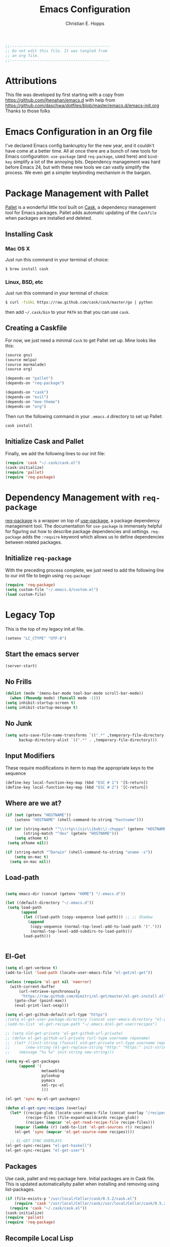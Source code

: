 #+TITLE: Emacs Configuration
#+AUTHOR: Christian E. Hopps
#+EMAIL: chopps@gmail.com

#+NAME: Note
#+BEGIN_SRC emacs-lisp
  ;;--------------------------------------------
  ;; Do not edit this file. It was tangled from
  ;; an org file.
  ;;--------------------------------------------
#+END_SRC
* Attributions
  This file was developed by first starting with a copy from https://github.com/jhenahan/emacs.d
  with help from
  https://github.com/daschwa/dotfiles/blob/master/emacs.d/emacs-init.org
  Thanks to those folks

* Emacs Configuration in an Org file

  I've declared Emacs config bankruptcy for the new year, and it couldn't have
  come at a better time. All at once there are a bunch of new tools for
  Emacs configuration: =use-package= (and =req-package=, used here) and
  =bind-key= simplify a lot of the annoying bits. Dependency management was hard
  before Emacs 24, but with these new tools we can vastly simplify the process.
  We even get a simpler keybinding mechanism in the bargain.

* Package Management with Pallet
  [[https://github.com/rdallasgray/pallet][Pallet]] is a wonderful little tool built on [[https://github.com/cask/cask][Cask]], a dependency management tool
  for Emacs packages. Pallet adds automatic updating of the =Caskfile= when
  packages are installed and deleted.

** Installing Cask

*** Mac OS X
    Just run this command in your terminal of choice:
    #+NAME: Mac Cask Installation
    #+BEGIN_SRC sh
      $ brew install cask
     #+END_SRC

*** Linux, BSD, etc
    Just run this command in your terminal of choice:
    #+NAME: Other Cask Installation
    #+BEGIN_SRC sh
      $ curl -fsSkL https://raw.github.com/cask/cask/master/go | python
    #+END_SRC

    then add =~/.cask/bin= to your =PATH= so that you can use =cask=.

** Creating a Caskfile
   For now, we just need a minimal =Cask= to get Pallet set up. Mine looks
   like this:

   #+NAME: Cask
   #+BEGIN_SRC emacs-lisp :tangle no
     (source gnu)
     (source melpa)
     (source marmalade)
     (source org)

     (depends-on "pallet")
     (depends-on "req-package")

     (depends-on "cask")
     (depends-on "evil")
     (depends-on "moe-theme")
     (depends-on "org")
   #+END_SRC

   Then run the following command in your =.emacs.d= directory to set up Pallet:

   #+NAME: Cask Initialization
   #+BEGIN_SRC sh
     cask install
   #+END_SRC

** Initialize Cask and Pallet
   Finally, we add the following lines to our init file:

   #+BEGIN_SRC emacs-lisp :tangle no
     (require 'cask "~/.cask/cask.el")
     (cask-initialize)
     (require 'pallet)
     (require 'req-package)
   #+END_SRC

* Dependency Management with =req-package=
  [[https://github.com/edvorg/req-package][req-package]] is a wrapper on top of
  [[https://github.com/jwiegley/use-package][use-package]], a package dependency
  management tool. The documentation for =use-package= is immensely helpful for
  figuring out how to describe package dependencies and settings. =req-package=
  adds the =:require= keyword which allows us to define dependencies between
  related packages.

** Initialize =req-package=
   With the preceding process complete, we just need to add the following line
   to our init file to begin using =req-package=:

   #+BEGIN_SRC emacs-lisp :tangle no
     (require 'req-package)
     (setq custom-file "~/.emacs.d/custom.el")
     (load custom-file)
   #+END_SRC


* Legacy Top
  This is the top of my legacy init.el file.

  #+BEGIN_SRC emacs-lisp
    (setenv "LC_CTYPE" "UTF-8")
  #+END_SRC

** Start the emacs server
   #+BEGIN_SRC emacs-lisp
     (server-start)
   #+END_SRC

** No Frills
   #+BEGIN_SRC emacs-lisp
     (dolist (mode '(menu-bar-mode tool-bar-mode scroll-bar-mode))
       (when (fboundp mode) (funcall mode -1)))
     (setq inhibit-startup-screen t)
     (setq inhibit-startup-message t)
   #+END_SRC

** No Junk
   #+BEGIN_SRC emacs-lisp
     (setq auto-save-file-name-transforms `((".*" ,temporary-file-directory t))
           backup-directory-alist `((".*" . ,temporary-file-directory)))
   #+END_SRC

** Input Modifiers

   These require modifications in iterm to map the appropriate keys to the
   sequence
   #+BEGIN_SRC emacs-lisp
     (define-key local-function-key-map (kbd "ESC # 1") '[S-return])
     (define-key local-function-key-map (kbd "ESC # 2") '[C-return])
   #+END_SRC

** Where are we at?
   #+BEGIN_SRC emacs-lisp
     (if (not (getenv "HOSTNAME"))
         (setenv "HOSTNAME" (shell-command-to-string "hostname")))

     (if (or (string-match "^\\(rtp\\|sjc\\|bxb\\)-chopps" (getenv "HOSTNAME"))
             (string-match "^dex" (getenv "HOSTNAME")))
         (setq athome t)
      (setq athome nil))

     (if (string-match "^Darwin" (shell-command-to-string "uname -s"))
         (setq on-mac t)
       (setq on-mac nil))
   #+END_SRC

** Load-path
   #+BEGIN_SRC emacs-lisp

     (setq emacs-dir (concat (getenv "HOME") "/.emacs.d"))

     (let ((default-directory "~/.emacs.d"))
      (setq load-path
            (append
             (let ((load-path (copy-sequence load-path))) ;; ;; Shadow
               (append
                (copy-sequence (normal-top-level-add-to-load-path '(".")))
                (normal-top-level-add-subdirs-to-load-path)))
             load-path)))


   #+END_SRC

** El-Get

   #+BEGIN_SRC emacs-lisp
     (setq el-get-verbose t)
     (add-to-list 'load-path (locate-user-emacs-file "el-get/el-get"))

     (unless (require 'el-get nil 'noerror)
       (with-current-buffer
           (url-retrieve-synchronously
            "https://raw.github.com/dimitri/el-get/master/el-get-install.el")
         (goto-char (point-max))
         (eval-print-last-sexp)))

     (setq el-get-github-default-url-type "https")
     ;(setq el-get-user-package-directory (concat user-emacs-directory "el-get-init-files/"))
     ;(add-to-list 'el-get-recipe-path "~/.emacs.d/el-get-user/recipes")

     ;; (setq old-get-private 'el-get-github-url-private)
     ;; (defun el-get-github-url-private (url-type username reponame)
     ;;  (let* ((init-string (funcall old-get-private url-type username reponame))
     ;;       (new-string (el-get-replace-string "http:" "https:" init-string)))
     ;;    (message "%s %s" init-string new-string)))

     (setq my-el-get-packages
           (append '(
                     metaweblog
                     pylookup
                     pymacs
                     xml-rpc-el
                     )))

     (el-get 'sync my-el-get-packages)

     (defun el-get-sync-recipes (overlay)
       (let* ((recipe-glob (locate-user-emacs-file (concat overlay "/recipes/*.rcp")))
              (recipe-files (file-expand-wildcards recipe-glob))
              (recipes (mapcar 'el-get-read-recipe-file recipe-files)))
         (mapcar (lambda (r) (add-to-list 'el-get-sources r)) recipes)
         (el-get 'sync (mapcar 'el-get-source-name recipes))))

       ;; EL-GET SYNC OVERLAYS
     (el-get-sync-recipes "el-get-haskell")
     (el-get-sync-recipes "el-get-user")

   #+END_SRC

** Packages
   Use cask, pallet and req-package here. Initial packages are in Cask
   file. This is updated automaticallyby pallet when installing and removing
   using list-packages.
   #+BEGIN_SRC emacs-lisp :tangle no
     (if (file-exists-p "/usr/local/Cellar/cask/0.5.2/cask.el")
         (require 'cask "/usr/local/Cellar/cask//usr/local/Cellar/cask/0.5.2/cask.el")
       (require 'cask "~/.cask/cask.el"))
     (cask-initialize)
     (require 'pallet)
     (require 'req-package)
   #+END_SRC

** Recompile Local Lisp
   #+BEGIN_SRC emacs-lisp
     (byte-recompile-directory (expand-file-name "~/.emacs.d/local-lisp") 0)
   #+END_SRC

** Load Variables from Shell Environment

   This is needed b/c on the mac we may be loaded from outside the shell.
   #+BEGIN_SRC emacs-lisp
     (if (file-exists-p "/Users/chopps/.athome-emacs")
         (progn (require 'exec-path-from-shell)
                (exec-path-from-shell-copy-env "PYTHONPATH")
                (exec-path-from-shell-copy-env "PATH")
                (setq athome t)
                (exec-path-from-shell-initialize)))
   #+END_SRC

** Uniquify
   #+BEGIN_SRC emacs-lisp
     (require 'uniquify)
     (setq uniquify-buffer-name-style 'forward)
   #+END_SRC
* Evil

  #+BEGIN_SRC emacs-lisp
    (req-package evil
      :init
      (progn
        (setq evil-search-wrap nil)
        (setq evil-want-C-i-jump nil)

        (evil-mode 1)

        ;; (setq evil-esc-delay 0)
        (setq evil-esc-delay 0.001)
        (evil-change-to-initial-state)

        (defun evil-undefine ()
          (interactive)
          (let (evil-mode-map-alist)
            (call-interactively (key-binding (this-command-keys)))))

        (define-key evil-normal-state-map [escape] 'keyboard-quit)
        (define-key evil-visual-state-map [escape] 'keyboard-quit)
        (define-key evil-normal-state-map (kbd "TAB") 'evil-undefine)
        ;; (define-key evil-normal-state-map (kbd "RET") 'evil-undefine)
        ;; (define-key evil-normal-state-map " " 'evil-undefine)

        ;; Undefine vi keys in all modes.
        (let ((undef '("\C-a" "\C-e" "\C-n" "\C-p")))
          (while undef
            (define-key evil-normal-state-map (car undef) 'evil-undefine)
            (define-key evil-visual-state-map (car undef) 'evil-undefine)
            (define-key evil-insert-state-map (car undef) 'evil-undefine)
            (setq undef (cdr undef))))

        ;; Undefine vi keys in insert mode.
        (let ((undef '("\C-k")))
          (while undef
            (define-key evil-insert-state-map (car undef) 'evil-undefine)
            (setq undef (cdr undef))))

        ;; Remove RET and SPC from motion map so they can be overridden by various modes
        (defun my-move-key (keymap-from keymap-to key)
          "Moves key binding from one keymap to another, deleting from the old location. "
          (define-key keymap-to key (lookup-key keymap-from key))
          (define-key keymap-from key nil))
        (my-move-key evil-motion-state-map evil-normal-state-map (kbd "RET"))
        (my-move-key evil-motion-state-map evil-normal-state-map " ")

                                            ;(define-key minibuffer-local-map [escape] 'minibuffer-keyboard-quit)
                                            ;(define-key minibuffer-local-ns-map [escape] 'minibuffer-keyboard-quit)
                                            ;(define-key minibuffer-local-completion-map [escape] 'minibuffer-keyboard-quit)
                                            ;(define-key minibuffer-local-must-match-map [escape] 'minibuffer-keyboard-quit)
                                            ;(define-key minibuffer-local-isearch-map [escape] 'minibuffer-keyboard-quit)
        ))
  #+END_SRC

* VCS
  #+BEGIN_SRC emacs-lisp
    (req-package magit)
  #+END_SRC
* End Req-Packages

  #+BEGIN_SRC emacs-lisp
    (req-package-finish)
  #+END_SRC

* Text Mode

  #+BEGIN_SRC emacs-lisp
    (add-hook 'text-mode-hook 'turn-on-auto-fill)
    (add-hook 'rst-mode-hook (lambda ()
                               (define-key mode-specific-map "0" 'rst-adjust)
                               (setq fill-column 79)
                               ))
    (setq default-fill-column 80)

    (add-to-list 'auto-mode-alist '("diff" . diff-mode))
    (add-to-list 'auto-mode-alist '("\\.diff\\'" . diff-mode))

    (eval-after-load "text-mode"
      '(progn
         (modify-syntax-entry ?_ "w" text-mode-syntax-table)
         (modify-syntax-entry ?- "w" text-mode-syntax-table)
         ))
  #+END_SRC

* Buffer Handling
  #+BEGIN_SRC emacs-lisp
    (iswitchb-mode 1)
    ;; (setq iswitchb-buffer-ignore '("^ " "^\\*"))
    (setq iswitchb-buffer-ignore '("^ "))
    (setq-default save-place t)
  #+END_SRC

** Cleanup Buffers Automatically
   #+BEGIN_SRC emacs-lisp
     (require 'midnight)

     ;;kill buffers if they were last disabled more than this seconds ago (30m)
     (setq clean-buffer-list-delay-special 1800)

     (defvar clean-buffer-list-timer nil
       "Stores clean-buffer-list timer if there is one. You can disable clean-buffer-list by (cancel-timer clean-buffer-list-timer).")
     ;; run clean-buffer-list every 2 hours
     (setq clean-buffer-list-timer (run-at-time t 7200 'clean-buffer-list))

     ;; kill everything, clean-buffer-list is very intelligent at not killing unsaved buffer.
     (setq clean-buffer-list-kill-regexps '("^.*$"))

     ;; keep these buffer untouched
     ;; prevent append multiple times
     (defvar clean-buffer-list-kill-never-buffer-names-init
       clean-buffer-list-kill-never-buffer-names
       "Init value for clean-buffer-list-kill-never-buffer-names")

     (setq clean-buffer-list-kill-never-buffer-names
           (append
            '("*Messages*" "*cmd*" "*scratch*" "*w3m*" "*w3m-cache*" "*Inferior Octave*")
            clean-buffer-list-kill-never-buffer-names-init))

     ;; prevent append multiple times
     (defvar clean-buffer-list-kill-never-regexps-init
       clean-buffer-list-kill-never-regexps
       "Init value for clean-buffer-list-kill-never-regexps")

     ;; append to *-init instead of itself
     (setq clean-buffer-list-kill-never-regexps
           (append '("^\\*EMMS Playlist\\*.*$")
                   clean-buffer-list-kill-never-regexps-init))
   #+END_SRC

* Windows
  #+BEGIN_SRC emacs-lisp
    (setq wg-morph-on nil)
    (setq wg-prefix-key (kbd "C-c w"))
    ;; (require 'workgroups)
    ;; (workgroups-mode 1)
    ;; (if (file-exists-p "~/.emacs-workgroups")
    ;;     (wg-load "~/.emacs-workgroups"))

    (defun other-window-or-frame ()
      (interactive)
      (other-window 1 'visible)
      (select-frame-set-input-focus (window-frame (selected-window))))


    (defun split-window-sensibly-prefer-horizontal (&optional window)
    "Same as `split-window-sensibly' except prefer to split horizontally first."
      (let ((window (or window (selected-window))))
        (or (and (window-splittable-p window t)
                 ;; Split window horizontally.
                 (with-selected-window window
                   (split-window-right)))
            (and (window-splittable-p window)
                 ;; Split window vertically.
                 (with-selected-window window
                   (split-window-below)))
            (and (eq window (frame-root-window (window-frame window)))
                 (not (window-minibuffer-p window))
                 ;; If WINDOW is the only window on its frame and is not the
                 ;; minibuffer window, try to split it vertically disregarding
                 ;; the value of `split-height-threshold'.
                 (let ((split-height-threshold 0))
                   (when (window-splittable-p window)
                     (with-selected-window window
                       (split-window-below))))))))

    (setq split-width-threshold 160)
    (setq window-min-width 80)
    (setq split-window-preferred-function 'split-window-sensibly-prefer-horizontal)
  #+END_SRC

* Shell Mode

  #+BEGIN_SRC emacs-lisp
    (add-hook 'shell-mode-hook
              (function (lambda ()
                          (local-set-key "\M-p" 'comint-previous-input)
                          (local-set-key "\M-n" 'comint-next-input))))


    (require 'shell-switcher)
    (shell-switcher-mode t)
  #+END_SRC
* Mac

  #+BEGIN_SRC emacs-lisp
    (unwind-protect
     (condition-case ex
          (pc-selection-mode)
      (`error
        t)))
    (global-set-key [?\A-x] 'clipboard-kill-region)
    (global-set-key [?\A-c] 'clipboard-kill-ring-save)
    (global-set-key [?\A-v] 'clipboard-yank)
  #+END_SRC
* Comint

  #+BEGIN_SRC emacs-lisp
    (eval-after-load "comint"
      '(progn
         (define-key comint-mode-map [(meta p)]
           'comint-previous-matching-input-from-input)
         (define-key comint-mode-map [(meta n)]
           'comint-next-matching-input-from-input)
         (define-key comint-mode-map [(control meta n)]
           'comint-next-input)
         (define-key comint-mode-map [(control meta p)]
           'comint-previous-input)
         (setq comint-completion-autolist t ;list possibilities on partial
                                            ;completion
           comint-completion-recexact nil   ;use shortest compl. if
                                            ;characters cannot be added
           ;; how many history items are stored in comint-buffers (e.g. py- shell)
           ;; use the HISTSIZE environment variable that shells use (if avail.)
           ;; (default is 32)
           comint-input-ring-size (string-to-number (or (getenv "HISTSIZE") "100")))))
  #+END_SRC
* Generic Lisp
  #+BEGIN_SRC emacs-lisp
    (require 's)

    (defun remove-last-elt (list)
      (let ((rlist (reverse list)))
        (reverse (cdr rlist))))

    (defun trim-string (string)
      "Remove white spaces in beginning and ending of STRING.
    White space here is any of: space, tab, emacs newline (line feed, ASCII 10)."
      (replace-regexp-in-string "\\`[ \t\n]*" "" (replace-regexp-in-string "[ \t\n]*\\'" "" string)))

    ;;-------------------------------
    ;; Disabled commands (not many)
    ;;-------------------------------

    (defun enable-all-commands ()
      "Enable all commands, reporting on which were disabled."
      (interactive)
      (with-output-to-temp-buffer "*Commands that were disabled*"
        (mapatoms
         (function
          (lambda (symbol)
            (when (get symbol 'disabled)
              (put symbol 'disabled nil)
              (prin1 symbol)
              (princ "\n")))))))

    (defun increment-numbers-in-rergion ()
      "Find all numbers in the region and increment them by 1."
      (interactive)
      (if (not (use-region-p))
          (error "No region defined"))
      (let* ((start (region-beginning))
             (end (region-end))
             found)
        (save-excursion
          (goto-char start)
          (while (setq found (re-search-forward "[0-9]+" end t))
            (replace-match (number-to-string (+ (string-to-number (match-string 0)) 1)))))))

    (defun normalize-numbers-in-rergion ()
      "Find all numbers in the region starting with 0 set them increasing order"
      (interactive)
      (if (not (use-region-p))
          (error "No region defined"))
      (let* ((start (region-beginning))
             (end (region-end))
             (value 0)
             found)
        (save-excursion
          (goto-char start)
          (while (setq found (re-search-forward "\\<[0-9]+\\>" end t))
            (replace-match (number-to-string value))
            (setq value (+ value 1))))))


    ; Automatically enable any disabled command the first time it's used.
    (defun enable-this-command (&rest args)
      (put this-command 'disabled nil)
      (call-interactively this-command))
    (setq disabled-command-function 'enable-this-command)

    (defun strip-trailing-whitespace ()
      "Eliminate whitespace at ends of lines."
      (interactive)
      (save-excursion
        (goto-char (point-min))
        (while (re-search-forward "[ \t][ \t]*$" nil t)
          (delete-region (match-beginning 0) (point)))))

    ;; (defun nuke-nroff-bs ()
    ;;   (interactive)
    ;;   (let ((old-modified (buffer-modified-p))
    ;;         (old-point (point)))
    ;;     (call-interactively (beginning-of-buffer))
    ;;     (replace-regexp "\\(.\\)^H\\1^H\\1^H\\1" "\\1")
    ;;     (call-interactively (beginning-of-buffer))
    ;;     (replace-regexp "\\(.\\)^H\\1^H\\1" "\\1")
    ;;     (call-interactively (beginning-of-buffer))
    ;;     (replace-regexp "\\(.\\)^H\\1" "\\1")
    ;;     (call-interactively (beginning-of-buffer))
    ;;     (replace-string "_^H" "")
    ;;     (set-buffer-modified-p old-modified)
    ;;     (goto-char old-point)))

    (defun string/starts-with (string prefix)
      "Return t if STRING starts with prefix."
      (let* ((l (length prefix)))
        (string= (substring string 0 l) prefix)))

    (defun bh-compile ()
      (interactive)
      (let ((df (directory-files "."))
            (has-proj-file nil)
            )
        (while (and df (not has-proj-file))
          (let ((fn (car df)))
            (if (> (length fn) 10)
                (if (string-equal (substring fn -10) ".xcodeproj")
                    (setq has-proj-file t)
                  )
              )
            )
          (setq df (cdr df))
          )
        (if has-proj-file
            (compile "xcodebuild -configuration Debug")
          (compile "make")
          )
        )
      )

    (defun kill-region-to-mac ()
      "Copy the region to our mac clipboard"
      (interactive)
      (shell-command-on-region (mark) (point) "ssh -q rtp-chopps-8711.cisco.com pbcopy")
      (deactivate-mark))

    (defun kill-region-to-ssh ()
      "Copy the region to our ssh clients clipboard"
      (interactive)
      (let ((cmd (concat "ssh -q " (car (split-string (getenv "SSH_CLIENT"))) " pbcopy")))
        (message "running command: %s" cmd)
        (shell-command-on-region (mark) (point) cmd))
      (deactivate-mark))

    (setq lastw-screen-window -1)
    (defun bring-screen-window-front ()
      "If running in screen tell screen to switch to our window"
      (let ((window (getenv "WINDOW"))
            (sty (getenv "STY")))
        (if sty
            (shell-command-to-string (concat "screen -X select " window)))))

    (defun return-to-last-screen-window ()
      "Return to previous screen window"
      (if (getenv "STY")
          (shell-command-to-string "screen -X other")))
    (add-hook 'server-visit-hook 'bring-screen-window-front)
    (add-hook 'server-done-hook 'return-to-last-screen-window)
    (remove-hook 'kill-buffer-query-functions 'server-kill-buffer-query-function)

    (require 'flymake)

    (defun flymake-elisp-init ()
      (unless (string-match "^ " (buffer-name))
        (let* ((temp-file   (flymake-init-create-temp-buffer-copy
                             'flymake-create-temp-inplace))
               (local-file  (file-relative-name
                             temp-file
                             (file-name-directory buffer-file-name))))
          (list
           (expand-file-name invocation-name invocation-directory)
           (list
            "-Q" "--batch" "--eval"
            (prin1-to-string
             (quote
              (dolist (file command-line-args-left)
                (with-temp-buffer
                  (insert-file-contents file)
                  (condition-case data
                      (scan-sexps (point-min) (point-max))
                    (scan-error
                     (goto-char(nth 2 data))
                     (princ (format "%s:%s: error: Unmatched bracket or quote\n"
                                    file (line-number-at-pos)))))))
              )
             )
            local-file)))))

    ;; (push '("\\.el$" flymake-elisp-init) flymake-allowed-file-name-masks)

    ;; (add-hook 'emacs-lisp-mode-hook
    ;;           ;; workaround for (eq buffer-file-name nil)
    ;;           (function (lambda () (if buffer-file-name (flymake-mode)))))

    (defun my-list-mode-hook ()
      (message "my-lisp-mode-hook")
      (set (make-local-variable 'rebox-style-loop) '(83 84 21))
      ;; (set (make-local-variable 'rebox-min-fill-column) 40)
      (rebox-mode 1))

    (add-hook 'lisp-mode-hook 'my-list-mode-hook)
    (add-hook 'emacs-lisp-mode-hook 'my-list-mode-hook)

    (defun narrow-to-python-string ()
      "Narrow to the multiline string section that contains the point"
      (interactive)
      (let (sstart
            send
            sstr
            (smatch "\\(\"\"\"\\|\'\'\'\\)"))
        (save-excursion

          (if (not (looking-at smatch))
              (re-search-backward "\\(\"\"\"\\|\'\'\'\\)"))
          (setq sstr (match-string 0))
          (setq sstart (match-end 0))
          (goto-char sstart)
          (message (format "sstart %d" sstart))
          (re-search-forward sstr)
          (setq send (match-beginning 0))
          (message (format "send %d" send)))
        (narrow-to-region sstart send)
        (message (format "narrowed to %d:%d" sstart send))
        sstart))

    (defun narrow-to-line ()
      "Narrow to the current line"
      (let (beg end)
        (save-excursion
          (move-end-of-line 1)
          (setq end (point))
          (move-beginning-of-line 1)
          (setq beg (point))
          (message (format "narrow to line %d:%d" beg end)))
        (narrow-to-region beg end)
        (values beg end)))

    (defun delete-line ()
      (interactive)
      (move-beginning-of-line 1)
      (kill-line 1))

    (defun tr-param ()
      "Translate @param to rst style - ``"
      (interactive)
      (save-excursion
        (save-restriction
          (let (beg end val indent ptype sym (tsym "") (ppos 0) (tpos 0) (npos 0)
                    (psmatch "\\(?:@\\(param\\) *\\([[:alnum:]_]+\\) *: *\\|@\\(return\\): *\\)")
                    (pmatch "\\(?:@\\(param\\) *\\([[:alnum:]_]+\\) *: *\\|@\\(return\\): *\\(.*\\)\\)"))
            ; Operate in the doc-string only.
            (narrow-to-python-string)
            (save-restriction
              (setq val (narrow-to-line))
              (setq beg (nth 0 val))
              (setq end (nth 1 val))
              (goto-char beg)
              (re-search-forward pmatch))
            (setq ptype (match-string 1))
            (if (not ptype)
                (setq ptype (match-string 3))
              (setq sym (match-string 2)))
            (setq ppos (match-beginning 0))
            (setq indent (- ppos beg)) ; indent of param
            (message (format "beginning %d indent %d" ppos indent))
                                            ; Get any type definition and remove the line
            (ignore-errors
              (save-excursion
                (if (equal ptype "param")
                    (re-search-forward (concat "@type *" sym " *: *\\(.*\\)"))
                  (re-search-forward (concat "@rtype: *\\(.*\\)")))
                (setq tpos (match-beginning 0))
                (setq tsym (match-string 1))
                (setq tsym (replace-regexp-in-string "[tT]rue or [fF]alse" "`bool`" tsym))
                (setq tsym (replace-regexp-in-string "\\<string\\>" "`str`" tsym))
                (setq tsym (replace-regexp-in-string "\\<[Bb]oolean\\>" "`bool`" tsym))
                (setq tsym (replace-regexp-in-string "\\<[Bb]ool\\>" "`bool`" tsym))
                (setq tsym (replace-regexp-in-string "\\<integer\\>" "`int`" tsym))
                (setq tsym (replace-regexp-in-string "\\<int\\>" "`int`" tsym))
                (setq tsym (replace-regexp-in-string "\\<list\\(()\\)?" "`list`" tsym))
                (setq tsym (replace-regexp-in-string "\\<dict\\(()\\)?" "`dict`" tsym))
                (setq tsym (replace-regexp-in-string "L{\\([^}]+\\)}" "`\\1`" tsym))
                (save-excursion
                  (goto-char tpos)
                  (delete-line))))
            (goto-char beg)
            (re-search-forward psmatch)
            (if (equal ptype "param")
                (replace-match (concat "  - `" sym "` (" tsym ") - "))
              (if (equal tsym "")
                  (replace-match (concat ":return: "))
                (replace-match (concat ":return: (" tsym ") "))))
            (condition-case nil
                (progn
                  (re-search-forward "@\\(param\\|return\\)" nil)
                  (point))
              (error (point-max)))))))
            ;; re-indent folloiwng lines to our - until we reach a blank line or a line
            ;; containing @ or the ned of our region

    (defun tr-all-param ()
      "Translate all paramters"
      (interactive)
      (save-excursion
        (let (send
              sstart
              (cpos (point)))
          (save-restriction
            (let (indent)
              ;; Operate in the doc-string only.
              (setq sstart (narrow-to-python-string))
              (goto-char sstart)
              (setq cpos sstart)
              (setq send (point-max))
              (message (format "pmax %d" send))
              ;; Find the first param
              (re-search-forward "^\\( +\\)@param")
              (setq indent (match-string 1))
              (replace-match (concat indent ":Parameters:\n" indent "@param"))))
          ;; now run tr-param until we are done
          (while (< cpos send)
            (setq cpos (tr-param))
            (goto-char cpos)))))

    (defun read-lines (fPath)
      "Return a list of lines of a file at FPATH."
      (with-temp-buffer
        (insert-file-contents fPath)
        (split-string (buffer-string) "\n" t)))

    (eval-after-load "elisp-mode"
      '(progn
         (modify-syntax-entry ?_ "w" emacs-lisp-mode-syntax-table)
         (modify-syntax-entry ?- "w" emacs-lisp-mode-syntax-table)
         (modify-syntax-entry ?_ "w" lisp-mode-syntax-table)
         (modify-syntax-entry ?- "w" lisp-mode-syntax-table)
         ))

    (eval-after-load "lisp-mode"
      '(progn
         (modify-syntax-entry ?_ "w" emacs-lisp-mode-syntax-table)
         (modify-syntax-entry ?- "w" emacs-lisp-mode-syntax-table)
         (modify-syntax-entry ?_ "w" lisp-mode-syntax-table)
         (modify-syntax-entry ?- "w" lisp-mode-syntax-table)
         ))
  #+END_SRC
* Generic Editing

  #+BEGIN_SRC emacs-lisp
    (autoload 'rebox-comment "rebox2" nil t)
    (autoload 'rebox-region "rebox2" nil t)

    ;;(global-linum-mode nil)
    ;;(setq linum-format 'dynamic)
    ;;(set-face-attribute 'linum nil :background "Black"))

    ;;        (add-hook 'emacs-lisp-mode-hook (lambda ()
    ;;                                          (set (make-local-variable 'rebox-style-loop) '(25 17 21))
    ;;                                          (set (make-local-variable 'rebox-min-fill-column) 40)
    ;;                                          (rebox-mode 1)))
    ;
    (eval-after-load "rebox2"
      '(progn
         (message "rebox2 loaded")
         (rebox-register-template 71 176 ["? -----------"
                                          "?  box123456 "
                                          "? -----------"])

         (rebox-register-template 72 276 ["?-----------+"
                                          "? box123456  "
                                          "?-----------+"])

         (rebox-register-template 73 376 ["?-----------"
                                          "? box123456 "
                                          "?-----------"])

         (rebox-register-template 74 476 ["?==========="
                                          "? box123456 "
                                          "?==========="])

         (rebox-register-template 81 186 ["?? -----------"
                                          "??  box123456 "
                                          "?? -----------"])

         (rebox-register-template 82 286 ["??-----------+"
                                          "?? box123456  "
                                          "??-----------+"])

         (rebox-register-template 83 386 ["??-----------"
                                          "?? box123456 "
                                          "??-----------"])

         (rebox-register-template 84 486 ["??==========="
                                          "?? box123456 "
                                          "??==========="])
         (setq rebox-style-loop '(73 74 11))

         ;; (rebox-set-default-style 093)
         ;; (setq rebox-style-loop '(24 16))
         ;; Leave the defaults
         ;; (global-set-key [(meta q)] 'rebox-dwim)
         ;; (global-set-key [(shift meta q)] 'rebox-fill)
         ))



    (require 'filladapt)
    (setq-default filladapt-mode t)
  #+END_SRC
* URL Browsing

  #+BEGIN_SRC emacs-lisp
    (eval-after-load "browse-url"
      '(progn
         (message "browse-url loaded")
         (setq browse-url-browser-function 'browse-url-generic
               browse-url-generic-program "openurl.sh")))
  #+END_SRC
* Acme Extension

  #+BEGIN_SRC emacs-lisp
    (defun is-workspace-root (split-path)
      (let ((path (concat "/" (mapconcat 'identity split-path "/") "/.ACMEROOT")))
        (file-attributes path)))

    (defun get-workspace-root ()
      (let ((split-path (split-string (expand-file-name default-directory) "/")))
        (while (and (> (length split-path) 0)
                    (not (is-workspace-root split-path)))
          (setq split-path (remove-last-elt split-path)))
        (concat "/" (mapconcat 'identity split-path "/"))))

    ;;
    ;; XXX this needs to be updated to find the right path
    ;;
    (defun acme-ediff-latest()
     (interactive)
     (let* (
            (rel-cur-file (file-relative-name buffer-file-name))
            (acme-dir (concat  ".CC/cache/"  rel-cur-file  "@@/main/ci/fwd-33/fwd-33-mcast-intact/"))
            (version-list (directory-files acme-dir nil "[0-9]+" t))
            (latest-version (car version-list))
            (rel-base-file (concat  ".CC/cache/"  rel-cur-file  "@@/main/ci/fwd-33/fwd-33-mcast-intact/" latest-version))
            )
       (ediff-files rel-cur-file rel-base-file)))
  #+END_SRC

* Tagging

  #+BEGIN_SRC emacs-lisp
    (autoload 'gid "idutils" nil t)
    (add-to-list 'auto-mode-alist '("\\.m\\'" . objc-mode))
    (add-to-list 'auto-mode-alist '("\\.mm\\'" . objc-mode))

    (setq gtags-suggested-key-mapping t)
    (setq gtags-use-old-key-map t)

    ;(require 'gtags)
    (require 'ggtags)
    (add-to-list 'auto-mode-alist '("\\.\\(cmd\\|sch\\|bag\\|bgen\\)\\'" . ggtags-mode))

    ;;; gtags keys
    ;; (define-key gtags-mode-map "\eh" 'gtags-display-browser)
    ;; (define-key gtags-mode-map "\ec" 'gtags-make-complete-list)
    ;; (define-key gtags-mode-map "\C-]" 'gtags-find-tag-from-here)
    ;; (define-key gtags-mode-map "\C-t" 'gtags-pop-stack)
    ;; (define-key gtags-mode-map "\el" 'gtags-find-file)
    ;; (define-key gtags-mode-map "\eg" 'gtags-find-with-grep)
    ;; (define-key gtags-mode-map "\eI" 'gtags-find-with-idutils)
    ;; (define-key gtags-mode-map "\es" 'gtags-find-symbol)
    ;; (define-key gtags-mode-map "\er" 'gtags-find-rtag)
    ;; (define-key gtags-mode-map "\et" 'gtags-find-tag)

    ;;; ggtags keys
    ;; (define-key ggtags-mode-map "\eh" 'gtags-display-browser)
    ;; (define-key ggtags-mode-map "\ec" 'gtags-make-complete-list)
    (define-key ggtags-mode-map "\C-]" 'ggtags-find-tag-dwim)
    (define-key ggtags-mode-map "\C-t" 'pop-tag-mark)
    ;; (define-key ggtags-mode-map "\el" 'gtags-find-file)
    ;; (define-key ggtags-mode-map "\eg" 'gtags-find-with-grep)
    ;; (define-key ggtags-mode-map "\eI" 'gtags-find-with-idutils)
    (define-key ggtags-mode-map "\es" 'ggtags-find-other-symbol)
    (define-key ggtags-mode-map "\er" 'ggtags-find-reference)
    ;; (define-key ggtags-mode-map "\et" 'gtags-find-tag)

    ;; need to undefine a couple keys in evil.
    (setq evil-overriding-maps (cons '(gtags-mode-map . nil) evil-overriding-maps))
    (setq evil-overriding-maps (cons '(gtags-select-mode-map . nil) evil-overriding-maps))
    (define-key evil-normal-state-map (kbd "C-t") 'evil-undefine)
    (define-key evil-motion-state-map (kbd "C-t") 'evil-undefine)
    (define-key evil-visual-state-map (kbd "C-t") 'evil-undefine)
    (define-key evil-normal-state-map (kbd "C-]") 'evil-undefine)
    (define-key evil-motion-state-map (kbd "C-]") 'evil-undefine)
    (define-key evil-visual-state-map (kbd "C-]") 'evil-undefine)


    ;;
    ;; Gtags custom functionality
    ;;

    (defun get-newtags-buffer-name ()
      (concat "*newtags-" (get-workspace-root) "-*"))

    (defun get-newtags-proc-name ()
      (concat "newtags-" (get-workspace-root) ""))

    (defun is-newtags-running ()
      (let ((wsroot (get-workspace-root))
            (tag-buffer (get-buffer (get-newtags-buffer-name))))
        (if (not tag-buffer)
            nil
          (save-current-buffer
            (set-buffer tag-buffer)
            (if (eq (process-status tag-process) 'exit)
                nil
              t)))))

    (defun run-newtags ()
      (interactive)
      (let ((wsroot (get-workspace-root))
            (tag-buffer (get-buffer (get-newtags-buffer-name))))
        (if (not tag-buffer)
            (save-current-buffer
              (setq tag-buffer (get-buffer-create (get-newtags-buffer-name)))
              (setq tag-proc-name nil)
              (setq tag-process nil)
              (set-buffer tag-buffer)
              (make-local-variable 'tag-proc-name)
              (make-local-variable 'tag-process)
              (setq tag-proc-name (get-newtags-proc-name))
              (cd wsroot)
              (setq tag-process (start-process tag-proc-name tag-buffer "newtags")))
          ;; We have a buffer is the process running?
          (if (is-newtags-running)
              (save-current-buffer
                (set-buffer tag-buffer)
                (let ()
                  (cd wsroot)
                  (setq tag-process (start-process tag-proc-name tag-buffer "newtags"))))
            (process-status tag-process)))))

    (defun get-gtags-dir ()
      (interactive)
      (let ((path (shell-command-to-string "global -pr")))
        (if (eq (elt path 0) ?/)
            (substring path 0 -1)
          nil)))

    (defun gtags-update (&optional iactive)
      (interactive (list t))
      (if (and iactive
               gtags-mode
               (not (is-newtags-running)))
          (save-excursion
            (if (not (get-gtags-dir))
                (if (y-or-n-p "No GTAGS file run newtags? ")
                    (run-newtags))
              (let ((file-path (expand-file-name buffer-file-name))
                    (gpath (expand-file-name (get-gtags-dir))))
                (setq file-path
                      (subseq file-path (1+ (length gpath)) (length file-path)))
                (cd gpath)
                ;; (shell-command-to-string (concat
                (shell-command-to-string (concat "gtags --single-update=" file-path)))))))

    ;;
    ;; Run gtags update on save -- XXX this can take a long time actually
    ;;
    ;(add-hook 'after-save-hook 'gtags-update)

    (add-hook 'c-mode-hook
              (function (lambda ()
                          (ggtags-mode 1))))

    (add-hook 'html-mode-hook
              (function (lambda ()
                          (ggtags-mode 1))))

    (add-hook 'lisp-mode-hook
              (function (lambda ()
                          (ggtags-mode 1))))

    (add-hook 'lisp-interaction-mode-hook
              (function (lambda ()
                          (ggtags-mode 1))))

    (add-hook 'python-mode-hook
              (function (lambda ()
                          (ggtags-mode 1))))

    (add-hook 'perl-mode-hook
              (function (lambda ()
                          (ggtags-mode 1))))
  #+END_SRC
* Mail
  #+BEGIN_SRC emacs-lisp
    (setq mail-from-style 'angles)
    (setq mail-archive-file-name (expand-file-name "~/Personal/Mail/mail-archive"))
  #+END_SRC
* Screen/TMX
  #+BEGIN_SRC emacs-lisp
    (defun sigusr1-handler ()
      (interactive)
      (message "Caught signel %S" last-input-event)
      (let ((lines (split-string (shell-command-to-string "tmux show-environment") "\n" t)))
        (while lines
          (let ((tup (split-string (car lines) "=" t)))
            (if (not (string/starts-with (car tup) "-"))
                (progn
                  (setenv (car tup) (cadr tup))
                  (message "Updating %s with %s" (car tup) (cadr tup))))
            (setq lines (cdr lines))))))

    (let ((tmux (getenv "TMUX"))
          (sty (getenv "STY")))
      (message "Got sty of %s" sty)
      (if sty
          (progn
            (message "Enabling gnu-screen signal handling")
            (defun sigusr1-handler ()
              (interactive)
              (message "Caught signel %S" last-input-event)
              (let ((spid (car (split-string (getenv "STY") "\\."))))
                (message "Got spid %s" spid)
                (if (file-exists-p (concat "/tmp/screen." spid ".vars"))
                    (let ((newlines (read-lines (concat "/tmp/screen." spid ".vars"))))
                      (while newlines
                        (let ((tup (split-string (substring (car newlines) 7) "=")))
                          (setenv (car tup) (substring (cadr tup) 1 -1))
                          (message "Updating %s with %s" (car tup)  (substring (cadr tup) 1 -1)))
                        (setq newlines (cdr newlines))))
                  (message "File %s doesn't exist" (concat "/tmp/screen." spid ".vars")))))
            (define-key special-event-map [sigusr1] 'sigusr1-handler)))
      (if tmux
          (progn
            (message "Enabling TMUX signal handling")
            (define-key special-event-map [sigusr1] 'sigusr1-handler))))
  #+END_SRC
* Programming Modes
** CC Mode
   #+BEGIN_SRC emacs-lisp
     (autoload 'c++-mode  "cc-mode" "C++ Editing Mode" t)
     (autoload 'c-mode    "cc-mode" "C Editing Mode" t)
     (autoload 'objc-mode "cc-mode" "Objective-C Editing Mode" t)
     (autoload 'java-mode "cc-mode" "Java Editing Mode" t)

     ;; (require 'enable-completion)
     ;; (require 'enable-acme)

     (defun find-root-and-create-project ()
       (interactive)
       (let ((wsroot (get-workspace-root))
             (sysinc '())
             (inc '())
             wsels
             )
         (if (string-equal "/" wsroot)
             nil
           (setq wsels (split-string wsroot "/"))
           (setq pname (car (last wsels 2)))
           ; Would be better to grab all the directories under wsroot/inc
           (ede-cpp-root-project (concat pname "-ede")
                                 :file (concat wsroot "Jamfile")
                                 :system-include-path (list (concat wsroot "/nobackup/chopps/s/inc/x86l32/global/iosxr-os/os/"))
                                 :include-path (list (concat wsroot "/nobackup/chopps/s/inc/x86l32/global/iosxr-os/"))))))

     ;(setq auto-mode-alist (cons '("\\.pl\\'" . perl-mode) auto-mode-alist))

     (eval-after-load "cc-mode"
       '(progn
          (modify-syntax-entry ?_ "w" c-mode-syntax-table)
          (modify-syntax-entry ?_ "w" c++-mode-syntax-table)
          (add-hook 'c-mode-hook
                    (function (lambda ()
                                (c-set-style "Procket")
                                (c-toggle-auto-hungry-state 1)
                                (setq fill-column 80)
                                (turn-on-auto-fill)
                                (setq indent-tabs-mode nil)
                                )))

          (c-add-style
           "KNF"
           '((c-basic-offset . 8)
             (c-comment-only-line-offset . 0)
             (c-label-minimum-indentation . 0)
             (c-tab-always-indent    . t)
             (c-hanging-semi&comma-criteria (lambda () 'stop))
             (c-hanging-braces-alist . ((class-open) (class-close) (defun-open)
                                        (defun-close) (inline-open) (inline-close)
                                        (brace-list-open) (brace-list-close)
                                        (brace-list-intro) (brace-list-entry)
                                        (block-open) (block-close) (substatement-open)
                                        (statement-case-open) (extern-lang-open)
                                        (extern-lang-close)))
             (c-hanging-colons-alist     . ((access-label)
                                            (case-label)
                                            (label)
                                            (member-init-intro)
                                            (inher-intro)))
                                             ;   (c-cleanup-list             . (scope-operator
                                             ;                                 empty-defun-braces
                                             ;                                 defun-close-semi))
             (c-offsets-alist . ((string                . -1000)
                                 (c                     . c-lineup-C-comments)
                                 (defun-open            . 0)
                                 (defun-close           . 0)
                                 (defun-block-intro     . +)
                                 (func-decl-cont        . 0)
                                             ; above is ansi        (func-decl-cont        . 0)
                                 (knr-argdecl-intro     . 0)
                                 (knr-argdecl           . 0)
                                 (topmost-intro         . 0)
                                 (topmost-intro-cont    . 0)
                                 (block-open            . 0)
                                 (block-close           . 0)
                                 (brace-list-open       . 0)
                                 (brace-list-close      . 0)
                                 (brace-list-intro      . +)
                                 (brace-list-entry      . 0)
                                 (statement             . 0)
                                 (statement-cont        . 4)
                                 (statement-block-intro . +)
                                 (statement-case-intro  . +)
                                 (statement-case-open   . 0)
                                 (substatement          . +)
                                 (substatement-open     . 0)
                                 (case-label            . 0)
                                 (label                 . -)
                                 (do-while-closure      . 0)
                                 (else-clause           . 0)
                                 (comment-intro         . c-lineup-comment)
                                 (arglist-intro         . 4)
                                 (arglist-cont          . 0)
                                 (arglist-cont-nonempty . 4)
                                 (arglist-close         . 4)
                                 (cpp-macro             . -1000)
                                 ))))

          (c-add-style
           "Procket"
           '((c-basic-offset . 4)
             (c-comment-only-line-offset . 0)
             (c-label-minimum-indentation . 0)
             (c-tab-always-indent    . t)
             (c-hanging-semi&comma-criteria (lambda () 'stop))
             (c-hanging-braces-alist . ((class-open) (class-close) (defun-open)
                                        (defun-close) (inline-open) (inline-close)
                                        (brace-list-open) (brace-list-close)
                                        (brace-list-intro) (brace-list-entry)
                                        (block-open) (block-close) (substatement-open)
                                        (statement-case-open) (extern-lang-open)
                                        (extern-lang-close)))
             (c-hanging-colons-alist     . ((access-label)
                                            (case-label)
                                            (label)
                                            (member-init-intro)
                                            (inher-intro)))
                                             ;   (c-cleanup-list             . (scope-operator
                                             ;                                 empty-defun-braces
                                             ;                                 defun-close-semi))
             (c-offsets-alist . ((string                . -1000)
                                 (c                     . c-lineup-C-comments)
                                 (defun-open            . 0)
                                 (defun-close           . 0)
                                 (defun-block-intro     . +)
                                 (func-decl-cont        . 0)
                                             ; above is ansi        (func-decl-cont        . 0)
                                 (knr-argdecl-intro     . 0)
                                 (knr-argdecl           . 0)
                                 (topmost-intro         . 0)
                                 (topmost-intro-cont    . 0)
                                 (block-open            . 0)
                                 (block-close           . 0)
                                 (brace-list-open       . 0)
                                 (brace-list-close      . 0)
                                 (brace-list-intro      . +)
                                 (brace-list-entry      . 0)
                                 (statement             . 0)
                                 (statement-cont        . c-lineup-math)
                                 (statement-block-intro . +)
                                 (statement-case-intro  . +)
                                 (statement-case-open   . 0)
                                 (substatement          . +)
                                 (substatement-open     . 0)
                                 (case-label            . 0)
                                 (label                 . -)
                                 (do-while-closure      . 0)
                                 (else-clause           . 0)
                                 (comment-intro         . c-lineup-comment)
                                 (arglist-intro         . 4)
                                 (arglist-cont          . 0)
                                 (arglist-cont-nonempty . c-lineup-arglist)
                                 (arglist-close         . 4)
                                 (cpp-macro             . -1000)
                                 ))))))
   #+END_SRC
** Perl
   #+BEGIN_SRC emacs-lisp
      (setq auto-mode-alist (cons '("\\.pl\\'" . perl-mode) auto-mode-alist))
   #+END_SRC
** Python
   #+BEGIN_SRC emacs-lisp
     (eval-after-load "python"
       '(progn
          (message "Initializing python mode settings")
     
          ;; Consider _ a part of words for python
          (modify-syntax-entry ?_ "w" python-mode-syntax-table)
     
          (require 'pylookup)
          (require 'jedi)
          ; (setq jedi:setup-keys t)
     
          ; (require 'ipython)
          ; Use the following to enable ipython use with python.el rather than python-mode.el
          (setq
           python-shell-interpreter "ipython"
           python-shell-interpreter-args ""
           python-shell-prompt-regexp "In \\[[0-9]+\\]: "
           python-shell-prompt-output-regexp "Out\\[[0-9]+\\]: "
           python-shell-completion-setup-code
           "from IPython.core.completerlib import module_completion"
           python-shell-completion-module-string-code
           "';'.join(module_completion('''%s'''))\n"
           python-shell-completion-string-code
           "';'.join(get_ipython().Completer.all_completions('''%s'''))\n")
     
     
          (when (require 'elpy nil t)
            (setq nose-project-root-files '("setup.py" ".hg" ".git" ".svn"))
            (setq elpy-rpc-backend "jedi")
            (elpy-enable)
            (setq elpy-default-minor-modes (delq 'flymake-mode elpy-default-minor-modes))
            (setq elpy-default-minor-modes (delq 'highlight-indentation-mode elpy-default-minor-modes))
            (add-to-list 'elpy-default-minor-modes 'flycheck-mode)
     
     
            (elpy-use-ipython)
            ;; (elpy-clean-modeline)
            (when (not (setq python-check-command (locate-file "pycheckers.sh" load-path)))
              (setq python-check-command "flake8")))
     
          (if (file-exists-p "/home/chopps/sw/xrut-cel-5/bin/python")
              (setenv "PYMACS_PYTHON" "/home/chopps/sw/xrut-cel-5/bin/python")
            (if (file-exists-p "/auto/xrut/sw/xrut-cel-5/bin/python")
                (setenv "PYMACS_PYTHON" "/auto/xrut/sw/xrut-cel-5/bin/python")
              (if (file-exists-p "/Users/chopps/venv/bin/python"  )
                  (setenv "PYMACS_PYTHON" "/Users/chopps/venv/bin/python")
                (if (file-exists-p "/usr/local/bin/python"  )
                    (setenv "PYMACS_PYTHON" "/usr/local/bin/python")))))
     
          ;;-------------
          ;; Python hook
          ;;-------------
     
          (defun my-python-mode-hook ()
            (jedi:setup)
            ;; Fill values
            (setq comment-column 60)
            (setq fill-column 120)
            (turn-on-auto-fill)
            ;; Rebox
            (set (make-local-variable 'rebox-style-loop) '(72 73 74 11))
            (rebox-mode 1)
            (highlight-indentation-mode nil)
            )
          (add-hook 'python-mode-hook 'my-python-mode-hook)
     
     
          ;;------------------------
          ;; plake8/pylint pyfixers
          ;;------------------------
     
          ;; Pyflake version of fixers
          (require 'flymake-pyfixers)
          (global-set-key "\C-c\M-\\" 'pyfixer:ignore-current-line)
          (global-set-key "\C-c\C-\\" 'pyfixer:fix-current-line)
     
          (require 's)
          (defun python-sort-import-list ()
            "Split an single import lines with multiple module imports into separate lines sort results"
            (interactive)
            (if (not (use-region-p))
                (error "No region defined"))
            (let* ((start (region-beginning))
                   (end (region-end))
                   (value 0)
                   found)
              (save-excursion
                (let* (modlist impstart impend bigstr)
                  (setq modlist '())
                  (goto-char start)
                  (when (re-search-forward "^import \\([[:alnum:]_,\\. ]+\\)$" end t)
                    (setq impstart (match-beginning 0))
                    (setq impend (match-end 0))
                    (setq modlist (append modlist (mapcar 's-trim (s-split "," (match-string 1)))))
                    (while (setq found (re-search-forward "^import \\([[:alnum:]_,\\. ]+\\)$" end t))
                      (setq impend (match-end 0))
                      (setq modlist (append modlist (mapcar 's-trim (s-split "," (match-string 1))))))
                    (setq modlist (sort modlist 's-less?))
                    (setq modlist (mapcar (lambda (x) (concat "import " x)) modlist))
                    (setq bigstr (s-join "\n" modlist))
                    (save-restriction
                      (narrow-to-region impstart impend)
                      (delete-region impstart impend)
                      (goto-char impstart)
                      (insert bigstr)))))))
          ))
   #+END_SRC
** Pymacs
   #+BEGIN_SRC emacs-lisp
     (autoload 'pymacs-apply "pymacs")
     (autoload 'pymacs-apply "pymacs")
     (autoload 'pymacs-call "pymacs")
     (autoload 'pymacs-eval "pymacs" nil t)
     (autoload 'pymacs-exec "pymacs" nil t)
     (autoload 'pymacs-load "pymacs" nil t)

     (eval-after-load "pymacs"
       '(progn
          (message "pymacs loaded")
          (add-to-list 'pymacs-load-path "~/.emacs.d/pymacs-dir")

          (defun fp-maybe-pymacs-reload ()
            (let ((buffer-directory (file-name-directory buffer-file-name)))
              (dolist (pymacsdir pymacs-load-path)
                (setq pymacsdir (expand-file-name pymacsdir))
                (when (and (string-equal (file-name-directory buffer-file-name)
                                         pymacsdir)
                           (string-match-p "\\.py\\'" buffer-file-name))
                  (pymacs-load (substring buffer-file-name 0 -3))))))

          (add-hook 'after-save-hook 'fp-maybe-pymacs-reload)

          ;; Rope emacs slows saves down incredibly so don't use it
          (setq ropemacs-guess-project t)
          (setq ropemacs-enable-autoimport t)

          ;; (if athome
          ;;     (progn
          ;;       (add-hook 'before-save-hook
          ;;                 (function (lambda ()
          ;;                                    ; get time and print message
          ;;                             (message (concat "exit before-save-hook"
          ;;                                              (current-time-string))))))
          ;;       (add-hook 'after-save-hook
          ;;                 (function (lambda ()
          ;;                                    ; get time and print message
          ;;                             (message (concat "exit after-save-hook"
          ;;                                              (current-time-string))))))
          ;;       ;;(pymacs-load "ropemacs" "rope-")
          ;;       )

          ;;   (add-hook 'before-save-hook
          ;;             (function (lambda ()
          ;;                                    ; get time and print message
          ;;                         (message (concat "enter before-save-hook"
          ;;                                          (current-time-string))))))
          ;;   (add-hook 'after-save-hook
          ;;             (function (lambda ()
          ;;                                    ; get time and print message
          ;;                         (message (concat "enter after-save-hook"
          ;;                                          (current-time-string))))))
          ;;   ;;(pymacs-load "ropemacs" "rope-")
          ;;  )
          ))
   #+END_SRC

** Haskell
* Org-Mode
  #+BEGIN_SRC emacs-lisp
    (defun my-org-mode-hook
      (message "Org-mode-hook"))
    
    (setq org-directory "~/org-mode")
    (setq org-src-fontify-natively t)
    (setq org-default-notes-file (concat org-directory "/notes.org"))
    (setq org2blog/wp-use-sourcecode-shortcode t)
    
    (org-babel-do-load-languages
     'org-babel-load-languages
     '((python . t)))
    
    ;; - Vi friendly bindings replacing cursor movement with meta-{hjkl}
    (bind-key "M-h" 'org-metaleft org-mode-map)
    (bind-key "M-l" 'org-metaright org-mode-map)
    (bind-key "M-k" 'org-metaup org-mode-map)
    (bind-key "M-j" 'org-metadown org-mode-map)
    
    (define-key global-map "\C-cc" 'org-capture)
    
    
    ;; (require 'org-mode)
    
    (eval-after-load "org-mode"
      '(progn
         (require 'org-latext)
    
         ;; (org-babel-do-load-languages
         ;;  'org-babel-do-load-languages
         ))
  #+END_SRC

** Blogging

   #+BEGIN_SRC emacs-lisp
     (require 'netrc)
     (setq blog (netrc-machine (netrc-parse "~/.netrc") "hoppsjots.org" t))
     
     (setq org2blog/wp-blog-alist
           '(("wordpress"
              :url "http://chopps.wordpress.com/xmlrpc.php"
              :username "chopps"
              :default-title "Hello World"
              :default-categories ("org2blog" "emacs")
              :tags-as-categories nil)
             ("hoppsjots.org"
              :url "http://hoppsjots.org/xmlrpc.php"
              :default-categories ("Development" "Emacs")
              :username (netrc-get blog "login")
              :password (netrc-get blog "password"))))
   #+END_SRC
* Auto-complete
  #+BEGIN_SRC emacs-lisp
    (if (boundp 'viper-harness-minor-mode)
        (progn
          (viper-harness-minor-mode "auto-complete")
          ;; XX (viper-harness-minor-mode "auto-complete-extension")
          (viper-harness-minor-mode "auto-complete-config")))

    (require 'auto-complete-config)

    ; XXX (require 'auto-complete-extension)
    (add-to-list 'ac-dictionary-directories "~/.emacs.d/ac-dict")
    (ac-config-default)

    (defun ac-python-mode-setup ()
      (setq ac-sources (append '(ac-source-yasnippet ac-source-gtags) ac-sources)))
    (add-hook 'python-mode-hook 'ac-python-mode-setup)


    (define-key ac-mode-map (kbd "M-TAB") 'auto-complete)

    (setq ac-auto-start nil)        ; don't run ac-complete continuously
    (setq ac-trigger-key "TAB")     ; do start auto-complete when a tab is encountered
    (setq ac-trigger-commands '(chopps-python-tab)) ; when entered enables completion
    (define-key ac-menu-map "\C-n" 'ac-next)
    (define-key ac-menu-map "\C-p" 'ac-previous)
    (define-key ac-menu-map "\e" 'ac-complete)


    (setq ac-trigger-commands-on-completing
          (cons 'viper-intercept-ESC-key ac-trigger-commands-on-completing))

    ;;----------------------------+
    ;; File and buffer completion
    ;;----------------------------+

    (require 'ido)
    (ido-mode t)

    ;;-----------+
    ;; Yasnippet
    ;;-----------+

    ;Don't map TAB to yasnippet
    ;In fact, set it to something we'll never use because
    ;we'll only ever trigger it indirectly.

    (require 'yasnippet)
    ;; (yas/global-mode 1)
    (yas-reload-all)


    ; default now (setq yas/snippet-dirs '("~/.emacs.d/snippets"))
    ;(setq yas/snippet-dirs '("~/.emacs.d/snippets" "~/.emacs.d/extras/imported"))

    (eval-after-load "yasnippet"
      '(progn
         (message "yasnippet loading")
    ;     (setq yas/trigger-key (kbd "C-c <kp-multiply>"))
    ;     (setq yas/trigger-key (kbd "C-c C-q"))
         (setq yas/trigger-key (kbd "C-c C-]"))
    ;     ;(setq yas/root-directory "~/.emacs.d/snippets")
    ;     (setq yas/snippet-dirs '("~/.emacs.d/snippets"))
    ;     ;(yas/initialize)
    ;     ;(yas/load-directory yas/root-directory)
         (add-hook 'yas/after-exit-snippet-hook
                   (lambda () (setq ac-trigger-key nil)))
         (add-hook 'yas/before-expand-snippet-hook
                   (lambda () (setq ac-trigger-key "TAB")))
         (message "yasnippet loaded")))
    ;     (yas/global-mode 1)
    ;     ))
  #+END_SRC
* Headers
  #+BEGIN_SRC emacs-lisp
        (defun user-full-name ()
          "Christian Hopps")
    
        (defun my-get-date ()
          (concat (format-time-string "%B" (current-time))
                  " "
                  (trim-string (format-time-string " %e" (current-time)))
                  (format-time-string " %Y" (current-time))))
    
        (eval-after-load 'autoinsert
          '(progn
    
             ;;-----------+
             ;;      Home
             ;;-----------+
    
             (define-auto-insert
               '("\\.org" . "Home Org mode skeletop")
               '("Short description: "
                 "#+TITLE: _ " \n
                 > "#+AUTHOR: Christian E. Hopps" \n
                 > "#+EMAIL: chopps@gmail.com" \n
                 > "" \n
                 ))
             (define-auto-insert
               '("\\.el" . "Home Lisp comment skeleton")
               '("Short description: "
                 ";;" \n
                 > ";; " (my-get-date) ", " (user-full-name) " <" (user-login-name) "@gmail.com>" \n
                 > ";;" \n
                 > ";; Copyright (c) " (substring (current-time-string) -4) " by Christian E. Hopps" \n
                 > ";; All rights reserved." \n
                 > ";;" \n
                 > _ ))
             (define-auto-insert
               '("\\.py" . "# Home python comment skeleton")
               '("Short description: "
                 "#" \n
                 > "# " (my-get-date) ", " (user-full-name) " <" (user-login-name) "@gmail.com>" \n
                 > "#" \n
                 > "# Copyright (c) " (substring (current-time-string) -4) " by Christian E. Hopps." \n
                 > "# All rights reserved." \n
                 > "from __future__ import absolute_import, division, unicode_literals, print_function, nested_scopes" \n
                 > "import sys, os" \n
                 > "sys.path[0:0] = [ os.path.dirname(sys.path[0]) + '/modules'," \n
                 > "                  '/System/Library/Frameworks/Python.framework/Versions/2.7/Extras/lib/python/PyObjC' ]" \n
                 > "" \n
                 > "" \n
                 > "" \n
                 > "__author__ = '" (user-full-name) "'" \n
                 > "__date__ = '" (my-get-date) "'" \n
                 > "__version__ = '1.0'" \n
                 > "__docformat__ = \"restructuredtext en\"" \n
                 > _ ))
             (define-auto-insert
               '("\\.\\(pl\\|sh\\|tcl\\)" . "# Home comment skeleton")
               '("Short description: "
                 "#" \n
                 > "# " (my-get-date) ", " (user-full-name) " <" (user-login-name) "@gmail.com>" \n
                 > "#" \n
                 > "# Copyright (c) " (substring (current-time-string) -4) " by Christian E. Hopps." \n
                 > "# All rights reserved." \n
                 > "#" \n
                 > _ ))
             (define-auto-insert
               '("\\.rst" . "Home ReST skeleton")
               '("Short description: "
                 ".." \n
                 > ".. " (my-get-date) ", " (user-full-name) " <" (user-login-name) "@gmail.com>" \n
                 > ".." \n
                 > ".. Copyright (c) " (substring (current-time-string) -4) " by Christian E. Hopps." \n
                 > ".. All rights reserved." \n
                 > ".." \n
                 > _ ))
             (define-auto-insert
               '("\\.\\(h\\|c\\|CC?\\|cc\\|cxx\\|cpp\\|c++\\)\\'" . "Home C-style skeleton")
               '("Short description: "
                 "/*" \n
                 > "* " (my-get-date) ", " (user-full-name) " <" (user-login-name) "@gmail.com>" \n
                 > "*" \n
                 > "* Copyright (c) " (substring (current-time-string) -4) " by Christian E. Hopps." \n
                 > "* All rights reserved." \n
                 > "*/" \n
                 > _ ))
    
             ;;-----------+
             ;;      Work
             ;;-----------+
    
             (define-auto-insert
               '("\\.org" . "Home Org mode skeletop")
               '("Short description: "
                 "#+TITLE: _ " \n
                 > "#+AUTHOR: Christian E. Hopps" \n
                 > "#+EMAIL: chopps@cisco.com" \n
                 > "" \n
                 ))
             (define-auto-insert
               '("\\(/users/chopps/\\|/nobackup/\\|//ws/chopps-\\|/xrut\\).*\\.el" . "Work Lisp comment skeleton")
               '("Short description: "
                 ";;" \n
                 > ";; " (my-get-date) ", " (user-full-name) " <" (user-login-name) "@gmail.com>" \n
                 > ";;" \n
                 > ";; Copyright (c) " (substring (current-time-string) -4) " by Christian E. Hopps." \n
                 > ";; All rights reserved." \n
                 > ";;" \n
                 > _ )
               )
             (define-auto-insert
               '("\\(/users/chopps/\\|/nobackup/\\|//ws/chopps-\\|/xrut\\).*\\.py" . "# Work python comment skeleton")
               '("Short description: "
                 "#" \n
                 > "# " (my-get-date) ", " (user-full-name) " <" (user-login-name) "@cisco.com>" \n
                 > "#" \n
                 > "# Copyright (c) " (substring (current-time-string) -4) " by cisco Systems, Inc." \n
                 > "# All rights reserved." \n
                 > "#" \n
                 > "from __future__ import absolute_import, division, unicode_literals, print_function, nested_scopes" \n
                 > "import sys, os" \n
                 > "sys.path[0:0] = [ os.path.dirname(sys.path[0]) + '/modules', ]" \n
                 "" \n
                 "" \n
                 "" \n
                 > "__author__ = '" (user-full-name) "'" \n
                 > "__date__ = '" (my-get-date) "'" \n
                 > "__version__ = '1.0'" \n
                 > "__docformat__ = \"restructuredtext en\"" \n
                 > _ ))
             (define-auto-insert
               '("\\(/users/chopps/\\|/nobackup/\\|//ws/chopps-\\|/xrut\\).*\\.\\(pl\\|sh\\|tcl\\)" . "# Work comment skeleton")
               '("Short description: "
                 "#" \n
                 > "# " (my-get-date) ", " (user-full-name) " <" (user-login-name) "@cisco.com>" \n
                 > "#" \n
                 > "# Copyright (c) " (substring (current-time-string) -4) " by cisco Systems, Inc." \n
                 > "# All rights reserved." \n
                 > "#" \n
                 > _ ))
             (define-auto-insert
               '("\\(/users/chopps/\\|/nobackup/\\|//ws/chopps-\\|/xrut\\).*\\.rst" . "Work ReST skeleton")
               '("Short description: "
                 ".." \n
                 > ".. " (my-get-date) ", " (user-full-name) " <" (user-login-name) "@cisco.com>" \n
                 > ".." \n
                 > ".. Copyright (c) " (substring (current-time-string) -4) " by cisco Systems, Inc." \n
                 > ".. All rights reserved." \n
                 > ".." \n
                 > _ ))
             (define-auto-insert
               '("\\(/users/chopps/\\|/nobackup/\\|//ws/chopps-\\|/xrut\\).*\\.\\(h\\|c\\|CC?\\|cc\\|cxx\\|cpp\\|c++\\)\\'" . "Work C-style skeleton")
               '("Short description: "
                 "/*" \n
                 > "* " (my-get-date) ", " (user-full-name) " <" (user-login-name) "@cisco.com>" \n
                 > "*" \n
                 > "* Copyright (c) " (substring (current-time-string) -4) " by cisco Systems, Inc." \n
                 > "* All rights reserved." \n
                 > "*/" \n
                 > _ ))
    
               ))
    
        (auto-insert-mode)
  #+END_SRC
* Keys
  #+BEGIN_SRC emacs-lisp
    ;;(setq vc-default-back-end 'ACMEC)
    (define-key global-map "\C-xv-" 'ediff-revision)

    ;;; C-x C-k - quit.
    (define-key global-map "\C-x\C-k" 'save-buffers-kill-emacs)

    ;;; C-x C-j - goto line
    (define-key global-map "\C-x\C-j" 'goto-line)

    ;;; C-x C-m - newline
    (define-key global-map "\C-x\C-m" 'newline)

    ;;; C-m (RET) newline and indent
    (define-key global-map "\C-m" 'newline-and-indent)

    ;;; C-x \  what line
    (define-key global-map "\C-x\\" 'what-line)

    ;;; make Backspace be a delete key
    ;(global-set-key "\C-h" 'backward-delete-char-untabify)

    (global-set-key [?\C-/] 'dabbrev-expand)

    (global-set-key (kbd "M-q") 'rebox-comment)

    (global-set-key (kbd "M-Q") 'fill-paragraph)

    (define-key global-map "\M-W" 'kill-region-to-ssh)

    (define-key global-map "\C-\M-h" 'help-command)

    (global-set-key (kbd "A-`") 'other-frame)

    (global-set-key [C-tab] 'other-window-or-frame)

    (global-set-key (kbd "C-\\") 'other-window-or-frame)

    (if (getenv "ITERM")
         (defun viper-translate-all-ESC-keysequences () nil)
       (defun viper-translate-all-ESC-keysequences () t))
  #+END_SRC
* Modeline
  #+BEGIN_SRC emacs-lisp
    (column-number-mode t)
    (setq line-number-mode t)
    (set-face-attribute 'mode-line nil :box nil)
  #+END_SRC

* Display
  #+BEGIN_SRC emacs-lisp
    (setq x-mouse-click-focus-ignore-position t)
    (setq mouse-yank-at-point t)
    (display-time-mode)

    ;;
    ;; Font-lock
    ;;
    (setq c-font-lock-extra-types
          (quote
           ("FILE" "\\sw+_st" "\\sw+_t" "Lisp_Object" "\\sw+type" "uint" "ushort" "uchar" "boolean" "active_timer")))

    (add-hook 'c-mode-hook
              (function (lambda ()
                          (font-lock-mode 1))))

    (add-hook 'html-mode-hook
              (function (lambda ()
                          (font-lock-mode 1))))

    (add-hook 'lisp-mode-hook
              (function (lambda ()
                          (font-lock-mode 1))))

    (add-hook 'lisp-interaction-mode-hook
              (function (lambda ()
                          (font-lock-mode 1))))

    (add-hook 'perl-mode-hook
              (function (lambda ()
                          (font-lock-mode 1))))

    (add-hook 'python-mode-hook
              (function (lambda ()
                          (font-lock-mode 1))))
  #+END_SRC
* XRUT
  #+BEGIN_SRC emacs-lisp
    ;; XRUT functionality

    ;; The current launched workspace
    (setq xrut-launched-workspace nil)

    ;; The last workspace value
    (setq xrut-last-workspace nil)

    ;; The current launch buffer
    (setq xrut-launch-buffer nil)

    (setq xrut-launch-process nil)

    (setq xrut-last-connect "")

    (setq xrut-connect-history nil)

    (defun xrut-launch-script ()
      "launch the script in the current buffer, prompt for workspace"
      (interactive)
      (let ((script-path (buffer-file-name (current-buffer)))
            dirname
            script-name
            w)
        (if (and xrut-launch-buffer (buffer-live-p xrut-launch-buffer))
            (switch-to-buffer xrut-launch-buffer)
          (setq xrut-launch-buffer nil)
          (setq dirname (read-directory-name "Workspace: " xrut-last-workspace xrut-last-workspace t nil))
          (if (not (is-workspace-root (split-string dirname "/")))
              (error "%s is not a workspace" dirname))
            (setq xrut-last-workspace dirname)
            (setq script-name (file-name-nondirectory script-path))
            (if (not xrut-launch-buffer)
                (setq xrut-launch-buffer (get-buffer-create (concat "*LAUNCH-" script-name "*"))))
            (condition-case nil
                (setq w (split-window))
              (setq w (selected-window)))
            (switch-to-buffer xrut-launch-buffer)
            (setq default-directory xrut-last-workspace)
            (insert (format "Directory: %s\nCommand: %s %s\n" default-directory script-path "--launch"))
            (setq xrut-launch-process (start-process script-name xrut-launch-buffer script-path "--launch"))
            )))

    (defun xrut-connect-to-router ()
      "Connect to a router in the currently launched script"
      (interactive)
      (let (buffer cmd router-name)
        (if (not xrut-last-workspace)
            (progn
              (setq dirname (read-directory-name "Workspace: " xrut-last-workspace xrut-last-workspace t nil))
              (if (not (is-workspace-root (split-string dirname "/")))
                  (error "%s is not a workspace" dirname))
              (setq xrut-last-workspace dirname)))
        (setq router-name (read-from-minibuffer "Router: " xrut-last-connect nil nil 'xrut-connect-history))
        (setq buffer (get-buffer-create (concat "*CONNECT-" router-name "*")))
        (condition-case nil
            (setq w (split-window))
          (setq w (selected-window)))
        (switch-to-buffer buffer)
        (setq default-directory xrut-last-workspace)
        (insert (format "Directory: %s\nCommand: lboot -mc %s -- exec\n" default-directory router-name ))
        (shell buffer)
        (process-send-string buffer (format "lboot -mc %s -- exec" router-name))
        ))
  #+END_SRC
* Projects
  #+BEGIN_SRC emacs-lisp
     (require 'projectile nil t)
  #+END_SRC
* Legacy Bottom
  #+BEGIN_SRC emacs-lisp
        (setq scroll-step 1)
        (setq make-backup-files nil)
        (setq default-major-mode 'text-mode)
        (put 'set-goal-column 'disabled nil)
        (put 'eval-expression 'disabled nil)
        (put 'scroll-left 'disabled nil)

        ;; Don't bug me with yes-no questions
        (defalias 'yes-or-no-p 'y-or-n-p)

        ;; (ref:y-or-n)
        ;; (setq kill-buffer-query-functions (ref:process-query)
        ;;         (remq 'process-kill-buffer-query-function
        ;;                       kill-buffer-query-functions))

        ;(require 'mouse)
        ;(xterm-mouse-mode t)

        ;;---------------
        ;; Customization
        ;;---------------

        ;; CUSTOM FILE -- we could do seperate for mac and now
        (if (and athome on-mac)
            ;; at home on mac
            (setq custom-file (locate-user-emacs-file "custom.el"))
          (if athome
              ;; at home on bsd
              (setq custom-file (locate-user-emacs-file "custom.el"))
            ;; at work
            (setq custom-file (locate-user-emacs-file "custom.el"))))
        (load custom-file 'noerror)

        ;;--------
        ;; Themes
        ;;--------

        (add-to-list 'custom-theme-load-path (concat user-emacs-directory "my-themes/"))

        (if (display-graphic-p)
            (load-theme 'chopps)
          (load-theme 'chopps))
          ;; (load-theme 'noctilux)

        ;; (load-theme 'taylor)
        ;; (load-theme 'hober)

    (setq custom-file "~/.emacs.d/custom.el")
  #+END_SRC
